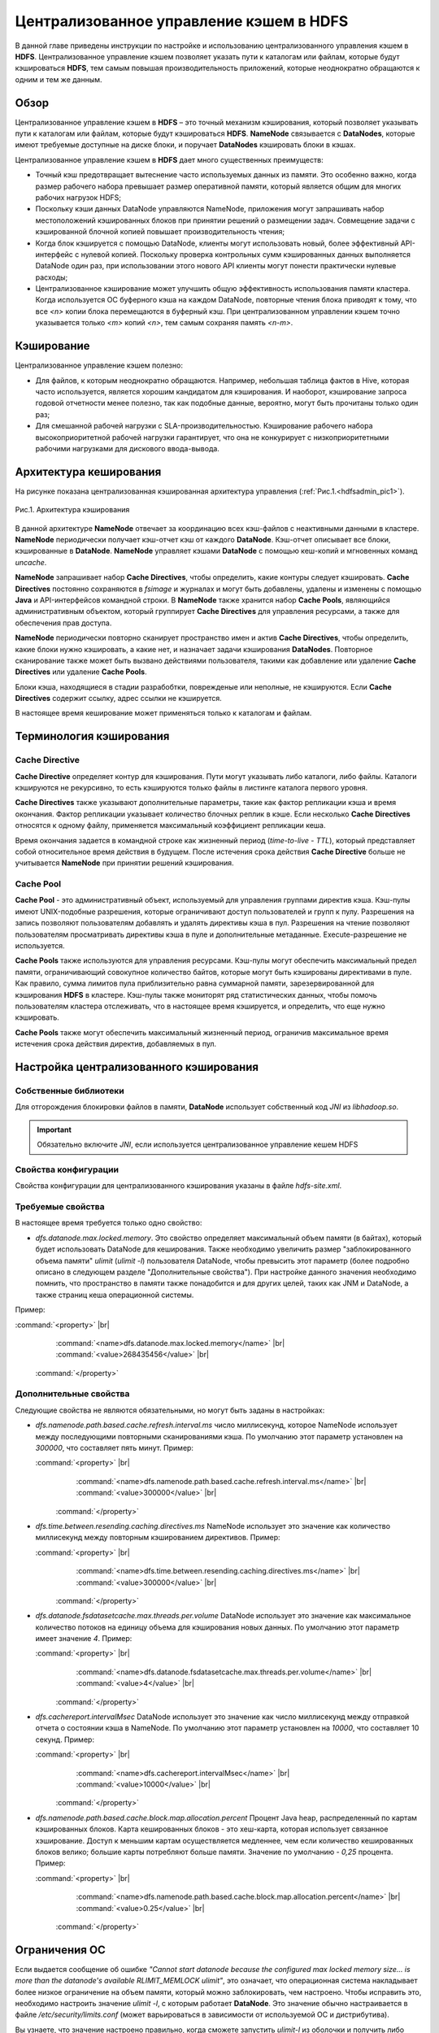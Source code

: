 Централизованное управление кэшем в HDFS
----------------------------------------

.. |br| raw:: html

   <br />


В данной главе приведены инструкции по настройке и использованию централизованного управления кэшем в **HDFS**. 
Централизованное управление кэшем позволяет указать пути к каталогам или файлам, которые будут кэшироваться **HDFS**, 
тем самым повышая производительность приложений, которые неоднократно обращаются к одним и тем же данным.



Обзор
^^^^^

Централизованное управление кэшем в **HDFS** – это точный механизм кэширования, который позволяет указывать пути к каталогам или файлам, которые будут кэшироваться **HDFS**. **NameNode** связывается с **DataNodes**, которые имеют требуемые доступные на диске блоки, и поручает **DataNodes** кэшировать блоки в кэшах.

Централизованное управление кэшем в **HDFS** дает много существенных преимуществ:

+	Точный кэш предотвращает вытеснение часто используемых данных из памяти. Это особенно важно, когда размер рабочего набора превышает размер оперативной памяти, который является общим для многих рабочих нагрузок HDFS;
+	Поскольку кэши данных DataNode управляются NameNode, приложения могут запрашивать набор местоположений кэшированных блоков при принятии решений о размещении задач. Совмещение задачи с кэшированной блочной копией повышает производительность чтения;
+	Когда блок кэшируется с помощью DataNode, клиенты могут использовать новый, более эффективный API-интерфейс с нулевой копией. Поскольку проверка контрольных сумм кэшированных данных выполняется DataNode один раз, при использовании этого нового API клиенты могут понести практически нулевые расходы;
+	Централизованное кэширование может улучшить общую эффективность использования памяти кластера. Когда используется ОС буферного кэша на каждом DataNode, повторные чтения блока приводят к тому, что все *<n>* копии блока перемещаются в буферный кэш. При централизованном управлении кэшем точно указывается только *<m>* копий *<n>*, тем самым сохраняя память *<n-m>*.



Кэширование
^^^^^^^^^^^

Централизованное управление кэшем полезно:

+	Для файлов, к которым неоднократно обращаются. Например, небольшая таблица фактов в Hive, которая часто используется, является хорошим кандидатом для кэширования. И наоборот, кэширование запроса годовой отчетности менее полезно, так как подобные данные, вероятно, могут быть прочитаны только один раз;
+	Для смешанной рабочей нагрузки с SLA-производительностью. Кэширование рабочего набора высокоприоритетной рабочей нагрузки гарантирует, что она не конкурирует с низкоприоритетными рабочими нагрузками для дискового ввода-вывода. 



Архитектура кеширования
^^^^^^^^^^^^^^^^^^^^^^^

На рисунке показана централизованная кэшированная архитектура управления (:ref:`Рис.1.<hdfsadmin_pic1>`).

.. _hdfsadmin_pic1:

.. figure:: imgs/hdfsadmin_pic1.*
   :align: center
   
   Рис.1. Архитектура кэширования
   
   
В данной архитектуре **NameNode** отвечает за координацию всех кэш-файлов с неактивными данными в кластере. **NameNode** периодически получает кэш-отчет кэш от каждого **DataNode**. Кэш-отчет описывает все блоки, кэшированные в **DataNode**. **NameNode** управляет кэшами **DataNode** с помощью кеш-копий и мгновенных команд *uncache*.

**NameNode** запрашивает набор **Cache Directives**, чтобы определить, какие контуры следует кэшировать. **Cache Directives** постоянно сохраняются в *fsimage* и журналах и могут быть добавлены, удалены и изменены с помощью **Java** и API-интерфейсов командной строки. В **NameNode** также хранится набор **Cache Pools**, являющийся административным объектом, который группирует **Cache Directives** для управления ресурсами, а также для обеспечения прав доступа.

**NameNode** периодически повторно сканирует пространство имен и актив **Cache Directives**, чтобы определить, какие блоки нужно кэшировать, а какие нет, и назначает задачи кэширования **DataNodes**. Повторное сканирование также может быть вызвано действиями пользователя, такими как добавление или удаление **Cache Directives** или удаление **Cache Pools**.

Блоки кэша, находящиеся в стадии разрабобтки, поврежденые или неполные, не кэшируются. Если **Cache Directives** содержит ссылку, адрес ссылки не кэшируется.

В настоящее время кеширование может применяться только к каталогам и файлам.



Терминология кэширования
^^^^^^^^^^^^^^^^^^^^^^^^


Cache Directive
~~~~~~~~~~~~~~~

**Cache Directive** определяет контур для кэширования. Пути могут указывать либо каталоги, либо файлы. Каталоги кэшируются не рекурсивно, то есть кэшируются только файлы в листинге каталога первого уровня.

**Cache Directives** также указывают дополнительные параметры, такие как фактор репликации кэша и время окончания. Фактор репликации указывает количество блочных реплик в кэше. Если несколько **Cache Directives** относятся к одному файлу, применяется максимальный коэффициент репликации кеша.

Время окончания задается в командной строке как жизненный период (*time-to-live* - *TTL*), который представляет собой относительное время действия в будущем. После истечения срока действия **Cache Directive** больше не учитывается **NameNode** при принятии решений кэширования.


Cache Pool
~~~~~~~~~~

**Cache Pool** - это административный объект, используемый для управления группами директив кэша. Кэш-пулы имеют UNIX-подобные разрешения, которые ограничивают доступ пользователей и групп к пулу. Разрешения на запись позволяют пользователям добавлять и удалять директивы кэша в пул. Разрешения на чтение позволяют пользователям просматривать директивы кэша в пуле и дополнительные метаданные. Execute-разрешение не используется.

**Cache Pools** также используются для управления ресурсами. Кэш-пулы могут обеспечить максимальный предел памяти, ограничивающий совокупное количество байтов, которые могут быть кэшированы директивами в пуле. Как правило, сумма лимитов пула приблизительно равна суммарной памяти, зарезервированной для кэширования **HDFS** в кластере. Кэш-пулы также мониторят ряд статистических данных, чтобы помочь пользователям кластера отслеживать, что в настоящее время кэшируется, и определить, что еще нужно кэшировать.

**Cache Pools** также могут обеспечить максимальный жизненный период, ограничив максимальное время истечения срока действия директив, добавляемых в пул.



Настройка централизованного кэширования
^^^^^^^^^^^^^^^^^^^^^^^^^^^^^^^^^^^^^^^

Собственные библиотеки
~~~~~~~~~~~~~~~~~~~~~~

Для отгорождения блокировки файлов в памяти, **DataNode** использует собственный код *JNI* из *libhadoop.so*. 

.. important:: Обязательно включите *JNI*, если используется централизованное управление кешем HDFS


Свойства конфигурации
~~~~~~~~~~~~~~~~~~~~~

Свойства конфигурации для централизованного кэширования указаны в файле *hdfs-site.xml*.


Требуемые свойства
~~~~~~~~~~~~~~~~~~

В настоящее время требуется только одно свойство:

+ *dfs.datanode.max.locked.memory*. Это свойство определяет максимальный объем памяти (в байтах), который будет использовать DataNode для кеширования. Также необходимо увеличить размер "заблокированного объема памяти" *ulimit* (*ulimit -l*) пользователя DataNode, чтобы превысить этот параметр (более подробно описано в следующем разделе "Дополнительные свойства"). При настройке данного значения необходимо помнить, что пространство в памяти также понадобится и для других целей, таких как JNM и DataNode, а также страниц кеша операционной системы. 

Пример:

:command:`<property>`  |br| 
    :command:`<name>dfs.datanode.max.locked.memory</name>`  |br| 
    :command:`<value>268435456</value>`  |br| 
  :command:`</property>`



Дополнительные свойства
~~~~~~~~~~~~~~~~~~~~~~~

Следующие свойства не являются обязательными, но могут быть заданы в настройках:

+ *dfs.namenode.path.based.cache.refresh.interval.ms* число миллисекунд, которое NameNode использует между последующими повторными сканированиями кэша. По умолчанию этот параметр установлен на *300000*, что составляет пять минут. Пример:

  :command:`<property>` |br| 
      :command:`<name>dfs.namenode.path.based.cache.refresh.interval.ms</name>` |br| 
      :command:`<value>300000</value>` |br| 
   :command:`</property>`

+ *dfs.time.between.resending.caching.directives.ms* NameNode использует это значение как количество миллисекунд между повторным кэшированием директивов. Пример:

  :command:`<property>` |br| 
      :command:`<name>dfs.time.between.resending.caching.directives.ms</name>` |br| 
      :command:`<value>300000</value>` |br| 
   :command:`</property>`

+ *dfs.datanode.fsdatasetcache.max.threads.per.volume* DataNode использует это значение как максимальное количество потоков на единицу объема для кэширования новых данных. По умолчанию этот параметр имеет значение *4*. Пример:

  :command:`<property>` |br| 
      :command:`<name>dfs.datanode.fsdatasetcache.max.threads.per.volume</name>` |br| 
      :command:`<value>4</value>` |br| 
   :command:`</property>` 
   
+ *dfs.cachereport.intervalMsec* DataNode использует это значение как число миллисекунд между отправкой отчета о состоянии кэша в NameNode. По умолчанию этот параметр установлен на *10000*, что составляет 10 секунд. Пример:   

  :command:`<property>` |br| 
      :command:`<name>dfs.cachereport.intervalMsec</name>` |br| 
      :command:`<value>10000</value>` |br| 
   :command:`</property>` 

+ *dfs.namenode.path.based.cache.block.map.allocation.percent* Процент Java heap, распределенный по картам кэшированных блоков. Карта кешированных блоков - это хеш-карта, которая использует связанное хэширование. Доступ к меньшим картам осуществляется медленнее, чем если количество кешированных блоков велико; большие карты потребляют больше памяти. Значение по умолчанию - *0,25* процента. Пример:

  :command:`<property>` |br| 
      :command:`<name>dfs.namenode.path.based.cache.block.map.allocation.percent</name>` |br| 
      :command:`<value>0.25</value>` |br| 
   :command:`</property>` 


Ограничения ОС
^^^^^^^^^^^^^^

Если выдается сообщение об ошибке *"Cannot start datanode because the configured max locked memory size... is more than the datanode's available RLIMIT_MEMLOCK ulimit"*, это означает, что операционная система накладывает более низкое ограничение на объем памяти, который можно заблокировать, чем настроено. Чтобы исправить это, необходимо настроить значение *ulimit -l*, с которым работает **DataNode**. Это значение обычно настраивается в файле */etc/security/limits.conf* (может варьироваться в зависимости от используемой ОС и дистрибутива).

Вы узнаете, что значение настроено правильно, когда сможете запустить *ulimit-l* из оболочки и получить либо более высокое значение, чем настроенное, либо строку "unlimited", что указывает на отсутствие ограничения.

.. important:: Для *ulimit -l* характерно выводить ограничение блокировки памяти в килобайтах (КБ), но при этом *dfs.datanode.max.locked.memory* должно быть указано в байтах.

Например, значение *dfs.datanode.max.locked.memory* установлено в *128000* байт:

:command:`<property>` |br| 
    :command:`<name>dfs.datanode.max.locked.memory</name>` |br| 
    :command:`<value>128000</value>` |br| 
:command:`</property>` 

Лучше установить *memlock* (максимальное адресное пространство с закрытой памятью) на несколько большее значение. Например, чтобы установить *memlock* на *130 KB* (*130 000 байт*) для пользователя *hdfs*, необходимо добавить следующую строку в */etc/security/limits.conf*:

:command:`hdfs             -       memlock         130`

.. important:: Информация в данном разделе не применяется к развертыванию в Windows. Windows не имеет прямого эквивалента *ulimit -l*.



Использование Cache Pools и Directives
^^^^^^^^^^^^^^^^^^^^^^^^^^^^^^^^^^^^^^

Можно использовать **интерфейс командной строки** (**CLI**) для создания, изменения и перечисления **Cache Pools** и **Cache Directives** с помощью подкоманды *hdfs cacheadmin*.

**Cache Directives** идентифицируются уникальным не повторяющимся 64-битным ID. Идентификаторы не используются повторно, даже если **Cache Directive** удалена.

**Cache Pools** идентифицируются по уникальному именю строки.

Сначала следует создать **Cache Pools**, а затем добавить в него **Cache Directives**.



Команды Cache Pools
^^^^^^^^^^^^^^^^^^^


addPool
~~~~~~~

Команда добавления нового **Cache Pool**:

:command:`hdfs cacheadmin -addPool <name> [-owner <owner>] [-group <group>]` |br| 
:command:`[-mode <mode>] [-limit <limit>] [-maxTtl <maxTtl>]`


Функции команды *addPool* описаны в таблице 4. 

.. csv-table:: Табл. 4. Функции команды addPool
   :header: "Функция", "Описание"
   :widths: 10, 30

   "<name>", "Имя нового Cache Pool"
   "<owner>", "Имя пользователя владельца Cache Pool. По умолчанию используется текущий пользователь"
   "<group>", "Группа, которой назначен Cache Pool. По умолчанию используется имя основной группы текущего пользователя"
   "<mode>", "Восьмеричные разрешения в стиле UNIX, назначенные Cache Pool. По умолчанию установлены *0755*"
   "<limit>", "Максимальное количество байтов, которые в совокупности могут быть кэшированы директивами в Cache Pool. По умолчанию ограничение не установлено"
   "<maxTtl>", "Максимальное допустимое время ожидания для директив, добавляемых в Cache Pool. Значение может быть указано в секундах, минутах, часах и днях, например, *120 с*, *30 м*, *4 ч*, *2 д*. Допустимыми единицами являются *[smhd]*. По умолчанию максимальное значение не задано. Значение "never" указывает, что предела нет"



modifyPool
~~~~~~~~~~

Команда изменения метаданных существующего **Cache Pool**:

:command:`hdfs cacheadmin -modifyPool <name> [-owner <owner>] [-group <group>]` |br| 
:command:`[-mode <mode>] [-limit <limit>] [-maxTtl <maxTtl>]`


Функции команды *modifyPool* описаны в таблице 5. 

.. csv-table:: Табл. 5. Функции команды removePool
   :header: "Функция", "Описание"
   :widths: 10, 30

   "<name>", "Имя требующего изменения Cache Pool"
   "<owner>", "Имя пользователя владельца Cache Pool"
   "<group>", "Группа, которой назначен Cache Pool"
   "<mode>", "Восьмеричные разрешения в стиле UNIX, назначенные Cache Pool"
   "<limit>", "Максимальное количество байтов, которые в совокупности могут быть кэшированы директивами в Cache Pool"
  


removePool
~~~~~~~~~~

Команда удаления **Cache Pool**. Также удаляет пути, связанные с ним:

:command:`hdfs cacheadmin -removePool <name>`

Функции команды *removePool* описаны в таблице 6. 

.. csv-table:: Табл. 6. Функции команды removePool
   :header: "Функция", "Описание"
   :widths: 10, 30

   "<name>", "Имя удаляемого Cache Pool"



listPools
~~~~~~~~~




 "<maxTtl>", "Максимальное допустимое время ожидания для директив, добавляемых в Cache Pool. Значение может быть указано в секундах, минутах, часах и днях, например, *120 с*, *30 м*, *4 ч*, *2 д*. Допустимыми единицами являются *[smhd]*. По умолчанию максимальное значение не задано. Значение "never" указывает, что предела нет"












